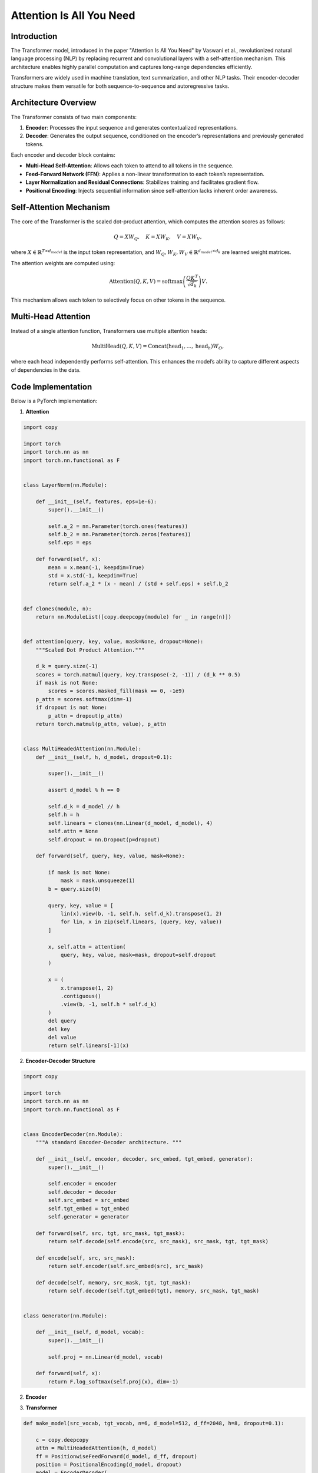 Attention Is All You Need
======================================

Introduction
-------------
The Transformer model, introduced in the paper "Attention Is All You Need" by Vaswani et al., revolutionized natural language processing (NLP) by replacing recurrent and convolutional layers with a self-attention mechanism. This architecture enables highly parallel computation and captures long-range dependencies efficiently.

Transformers are widely used in machine translation, text summarization, and other NLP tasks. Their encoder-decoder structure makes them versatile for both sequence-to-sequence and autoregressive tasks.

Architecture Overview
----------------------
The Transformer consists of two main components:

1. **Encoder**: Processes the input sequence and generates contextualized representations.
2. **Decoder**: Generates the output sequence, conditioned on the encoder’s representations and previously generated tokens.

Each encoder and decoder block contains:

- **Multi-Head Self-Attention**: Allows each token to attend to all tokens in the sequence.
- **Feed-Forward Network (FFN)**: Applies a non-linear transformation to each token’s representation.
- **Layer Normalization and Residual Connections**: Stabilizes training and facilitates gradient flow.
- **Positional Encoding**: Injects sequential information since self-attention lacks inherent order awareness.

Self-Attention Mechanism
-------------------------
The core of the Transformer is the scaled dot-product attention, which computes the attention scores as follows:

.. math::
   
   Q = XW_Q, \quad K = XW_K, \quad V = XW_V,

where :math:`X \in \mathbb{R}^{T \times d_{model}}` is the input token representation, and :math:`W_Q, W_K, W_V \in \mathbb{R}^{d_{model} \times d_k}` are learned weight matrices.

The attention weights are computed using:

.. math::
   \text{Attention}(Q, K, V) = \text{softmax}\left(\frac{QK^T}{\sqrt{d_k}}\right)V.

This mechanism allows each token to selectively focus on other tokens in the sequence.

Multi-Head Attention
---------------------
Instead of a single attention function, Transformers use multiple attention heads:

.. math::
   \text{MultiHead}(Q, K, V) = \text{Concat}(\text{head}_1, \dots, \text{head}_h)W_O,

where each head independently performs self-attention. This enhances the model’s ability to capture different aspects of dependencies in the data.

Code Implementation
--------------------
Below is a PyTorch implementation:

1. **Attention**

.. code-block:: python

   import copy
   
   import torch
   import torch.nn as nn
   import torch.nn.functional as F


   class LayerNorm(nn.Module):
   
       def __init__(self, features, eps=1e-6):
           super().__init__()
   
           self.a_2 = nn.Parameter(torch.ones(features))
           self.b_2 = nn.Parameter(torch.zeros(features))
           self.eps = eps
   
       def forward(self, x):
           mean = x.mean(-1, keepdim=True)
           std = x.std(-1, keepdim=True)
           return self.a_2 * (x - mean) / (std + self.eps) + self.b_2
   
   
   def clones(module, n):
       return nn.ModuleList([copy.deepcopy(module) for _ in range(n)])


   def attention(query, key, value, mask=None, dropout=None):
       """Scaled Dot Product Attention."""
   
       d_k = query.size(-1)
       scores = torch.matmul(query, key.transpose(-2, -1)) / (d_k ** 0.5)
       if mask is not None:
           scores = scores.masked_fill(mask == 0, -1e9)
       p_attn = scores.softmax(dim=-1)
       if dropout is not None:
           p_attn = dropout(p_attn)
       return torch.matmul(p_attn, value), p_attn


   class MultiHeadedAttention(nn.Module):
       def __init__(self, h, d_model, dropout=0.1):
   
           super().__init__()
   
           assert d_model % h == 0
   
           self.d_k = d_model // h
           self.h = h
           self.linears = clones(nn.Linear(d_model, d_model), 4)
           self.attn = None
           self.dropout = nn.Dropout(p=dropout)
   
       def forward(self, query, key, value, mask=None):
   
           if mask is not None:
               mask = mask.unsqueeze(1)
           b = query.size(0)
   
           query, key, value = [
               lin(x).view(b, -1, self.h, self.d_k).transpose(1, 2)
               for lin, x in zip(self.linears, (query, key, value))
           ]
   
           x, self.attn = attention(
               query, key, value, mask=mask, dropout=self.dropout
           )
   
           x = (
               x.transpose(1, 2)
               .contiguous()
               .view(b, -1, self.h * self.d_k)
           )
           del query
           del key
           del value
           return self.linears[-1](x)


2. **Encoder-Decoder Structure**

.. code-block:: python

   import copy
   
   import torch
   import torch.nn as nn
   import torch.nn.functional as F
   
   
   class EncoderDecoder(nn.Module):
       """A standard Encoder-Decoder architecture. """
   
       def __init__(self, encoder, decoder, src_embed, tgt_embed, generator):
           super().__init__()
   
           self.encoder = encoder
           self.decoder = decoder
           self.src_embed = src_embed
           self.tgt_embed = tgt_embed
           self.generator = generator
   
       def forward(self, src, tgt, src_mask, tgt_mask):
           return self.decode(self.encode(src, src_mask), src_mask, tgt, tgt_mask)
   
       def encode(self, src, src_mask):
           return self.encoder(self.src_embed(src), src_mask)
   
       def decode(self, memory, src_mask, tgt, tgt_mask):
           return self.decoder(self.tgt_embed(tgt), memory, src_mask, tgt_mask)
   
   
   class Generator(nn.Module):
   
       def __init__(self, d_model, vocab):
           super().__init__()
   
           self.proj = nn.Linear(d_model, vocab)
   
       def forward(self, x):
           return F.log_softmax(self.proj(x), dim=-1)

2. **Encoder**

.. code-block:: python



3. **Transformer**

.. code-block:: python

   def make_model(src_vocab, tgt_vocab, n=6, d_model=512, d_ff=2048, h=8, dropout=0.1):
   
       c = copy.deepcopy
       attn = MultiHeadedAttention(h, d_model)
       ff = PositionwiseFeedForward(d_model, d_ff, dropout)
       position = PositionalEncoding(d_model, dropout)
       model = EncoderDecoder(
           Encoder(EncoderLayer(d_model, c(attn), c(ff), dropout), n),
           Decoder(DecoderLayer(d_model, c(attn), c(attn), c(ff), dropout), n),
           nn.Sequential(Embeddings(d_model, src_vocab), c(position)),
           nn.Sequential(Embeddings(d_model, tgt_vocab), c(position)),
           Generator(d_model, tgt_vocab),
       )
   
       for p in model.parameters():
           if p.dim() > 1:
               nn.init.xavier_uniform_(p)
       return model

Conclusion
-----------
The Transformer model has become the foundation of modern NLP due to its efficient self-attention mechanism and parallel computation capabilities. By eliminating recurrence, it enables faster training and better captures long-range dependencies. Understanding its architecture is crucial for leveraging state-of-the-art language models like BERT and GPT.

References
------------
- `Attention Is All You Need <https://arxiv.org/pdf/1706.03762>`_
- https://nlp.seas.harvard.edu/annotated-transformer/
- https://jalammar.github.io/illustrated-transformer/
- https://github.com/jadore801120/attention-is-all-you-need-pytorch
